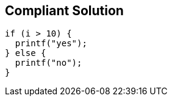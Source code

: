 == Compliant Solution

[source,text]
----
if (i > 10) {
  printf("yes");
} else {
  printf("no");
}
----
